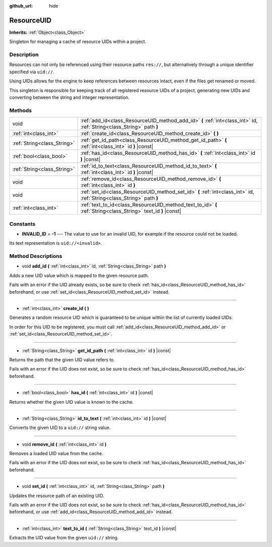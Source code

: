 :github_url: hide

.. DO NOT EDIT THIS FILE!!!
.. Generated automatically from Godot engine sources.
.. Generator: https://github.com/godotengine/godot/tree/master/doc/tools/make_rst.py.
.. XML source: https://github.com/godotengine/godot/tree/master/doc/classes/ResourceUID.xml.

.. _class_ResourceUID:

ResourceUID
===========

**Inherits:** :ref:`Object<class_Object>`

Singleton for managing a cache of resource UIDs within a project.

Description
-----------

Resources can not only be referenced using their resource paths ``res://``, but alternatively through a unique identifier specified via ``uid://``.

Using UIDs allows for the engine to keep references between resources intact, even if the files get renamed or moved.

This singleton is responsible for keeping track of all registered resource UIDs of a project, generating new UIDs and converting between the string and integer representation.

Methods
-------

+-----------------------------+-----------------------------------------------------------------------------------------------------------------------+
| void                        | :ref:`add_id<class_ResourceUID_method_add_id>` **(** :ref:`int<class_int>` id, :ref:`String<class_String>` path **)** |
+-----------------------------+-----------------------------------------------------------------------------------------------------------------------+
| :ref:`int<class_int>`       | :ref:`create_id<class_ResourceUID_method_create_id>` **(** **)**                                                      |
+-----------------------------+-----------------------------------------------------------------------------------------------------------------------+
| :ref:`String<class_String>` | :ref:`get_id_path<class_ResourceUID_method_get_id_path>` **(** :ref:`int<class_int>` id **)** |const|                 |
+-----------------------------+-----------------------------------------------------------------------------------------------------------------------+
| :ref:`bool<class_bool>`     | :ref:`has_id<class_ResourceUID_method_has_id>` **(** :ref:`int<class_int>` id **)** |const|                           |
+-----------------------------+-----------------------------------------------------------------------------------------------------------------------+
| :ref:`String<class_String>` | :ref:`id_to_text<class_ResourceUID_method_id_to_text>` **(** :ref:`int<class_int>` id **)** |const|                   |
+-----------------------------+-----------------------------------------------------------------------------------------------------------------------+
| void                        | :ref:`remove_id<class_ResourceUID_method_remove_id>` **(** :ref:`int<class_int>` id **)**                             |
+-----------------------------+-----------------------------------------------------------------------------------------------------------------------+
| void                        | :ref:`set_id<class_ResourceUID_method_set_id>` **(** :ref:`int<class_int>` id, :ref:`String<class_String>` path **)** |
+-----------------------------+-----------------------------------------------------------------------------------------------------------------------+
| :ref:`int<class_int>`       | :ref:`text_to_id<class_ResourceUID_method_text_to_id>` **(** :ref:`String<class_String>` text_id **)** |const|        |
+-----------------------------+-----------------------------------------------------------------------------------------------------------------------+

Constants
---------

.. _class_ResourceUID_constant_INVALID_ID:

- **INVALID_ID** = **-1** --- The value to use for an invalid UID, for example if the resource could not be loaded.

Its text representation is ``uid://<invalid>``.

Method Descriptions
-------------------

.. _class_ResourceUID_method_add_id:

- void **add_id** **(** :ref:`int<class_int>` id, :ref:`String<class_String>` path **)**

Adds a new UID value which is mapped to the given resource path.

Fails with an error if the UID already exists, so be sure to check :ref:`has_id<class_ResourceUID_method_has_id>` beforehand, or use :ref:`set_id<class_ResourceUID_method_set_id>` instead.

----

.. _class_ResourceUID_method_create_id:

- :ref:`int<class_int>` **create_id** **(** **)**

Generates a random resource UID which is guaranteed to be unique within the list of currently loaded UIDs.

In order for this UID to be registered, you must call :ref:`add_id<class_ResourceUID_method_add_id>` or :ref:`set_id<class_ResourceUID_method_set_id>`.

----

.. _class_ResourceUID_method_get_id_path:

- :ref:`String<class_String>` **get_id_path** **(** :ref:`int<class_int>` id **)** |const|

Returns the path that the given UID value refers to.

Fails with an error if the UID does not exist, so be sure to check :ref:`has_id<class_ResourceUID_method_has_id>` beforehand.

----

.. _class_ResourceUID_method_has_id:

- :ref:`bool<class_bool>` **has_id** **(** :ref:`int<class_int>` id **)** |const|

Returns whether the given UID value is known to the cache.

----

.. _class_ResourceUID_method_id_to_text:

- :ref:`String<class_String>` **id_to_text** **(** :ref:`int<class_int>` id **)** |const|

Converts the given UID to a ``uid://`` string value.

----

.. _class_ResourceUID_method_remove_id:

- void **remove_id** **(** :ref:`int<class_int>` id **)**

Removes a loaded UID value from the cache.

Fails with an error if the UID does not exist, so be sure to check :ref:`has_id<class_ResourceUID_method_has_id>` beforehand.

----

.. _class_ResourceUID_method_set_id:

- void **set_id** **(** :ref:`int<class_int>` id, :ref:`String<class_String>` path **)**

Updates the resource path of an existing UID.

Fails with an error if the UID does not exist, so be sure to check :ref:`has_id<class_ResourceUID_method_has_id>` beforehand, or use :ref:`add_id<class_ResourceUID_method_add_id>` instead.

----

.. _class_ResourceUID_method_text_to_id:

- :ref:`int<class_int>` **text_to_id** **(** :ref:`String<class_String>` text_id **)** |const|

Extracts the UID value from the given ``uid://`` string.

.. |virtual| replace:: :abbr:`virtual (This method should typically be overridden by the user to have any effect.)`
.. |const| replace:: :abbr:`const (This method has no side effects. It doesn't modify any of the instance's member variables.)`
.. |vararg| replace:: :abbr:`vararg (This method accepts any number of arguments after the ones described here.)`
.. |constructor| replace:: :abbr:`constructor (This method is used to construct a type.)`
.. |static| replace:: :abbr:`static (This method doesn't need an instance to be called, so it can be called directly using the class name.)`
.. |operator| replace:: :abbr:`operator (This method describes a valid operator to use with this type as left-hand operand.)`
